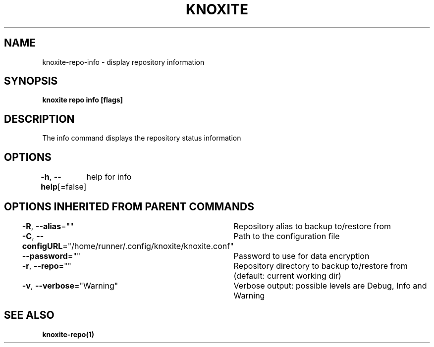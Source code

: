 .nh
.TH "KNOXITE" "1" "Aug 2021" "Auto generated by knoxite/knoxite" ""

.SH NAME
.PP
knoxite\-repo\-info \- display repository information


.SH SYNOPSIS
.PP
\fBknoxite repo info [flags]\fP


.SH DESCRIPTION
.PP
The info command displays the repository status \& information


.SH OPTIONS
.PP
\fB\-h\fP, \fB\-\-help\fP[=false]
	help for info


.SH OPTIONS INHERITED FROM PARENT COMMANDS
.PP
\fB\-R\fP, \fB\-\-alias\fP=""
	Repository alias to backup to/restore from

.PP
\fB\-C\fP, \fB\-\-configURL\fP="/home/runner/.config/knoxite/knoxite.conf"
	Path to the configuration file

.PP
\fB\-\-password\fP=""
	Password to use for data encryption

.PP
\fB\-r\fP, \fB\-\-repo\fP=""
	Repository directory to backup to/restore from (default: current working dir)

.PP
\fB\-v\fP, \fB\-\-verbose\fP="Warning"
	Verbose output: possible levels are Debug, Info and Warning


.SH SEE ALSO
.PP
\fBknoxite\-repo(1)\fP
